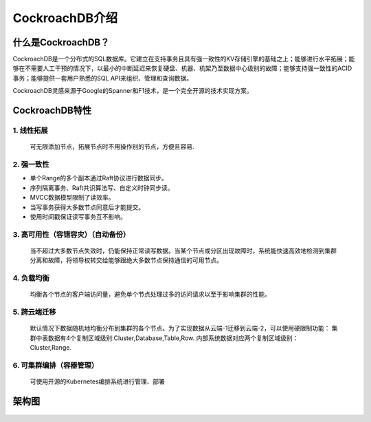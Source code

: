 =========================
CockroachDB介绍
=========================

什么是CockroachDB？
-------------------------------
CockroachDB是一个分布式的SQL数据库。它建立在支持事务且具有强一致性的KV存储引擎的基础之上；能够进行水平拓展；能够在不需要人工干预的情况下，以最小的中断延迟来恢复硬盘、机器、机架乃至数据中心级别的故障；能够支持强一致性的ACID事务；能够提供一套用户熟悉的SQL API来组织、管理和查询数据。

CockroachDB灵感来源于Google的Spanner和F1技术，是一个完全开源的技术实现方案。

CockroachDB特性
-------------------------------

1. 线性拓展
````````````````

        可无限添加节点，拓展节点时不用操作别的节点，方便且容易.

2. 强一致性
````````````````

* 单个Range的多个副本通过Raft协议进行数据同步。
* 序列隔离事务、Raft共识算法写、自定义时钟同步读。
* MVCC数据模型限制了读效率。
* 当写事务获得大多数节点同意后才能提交。
* 使用时间戳保证读写事务互不影响。

3. 高可用性（容错容灾）（自动备份）
```````````````````````````````````````
    当不超过大多数节点失效时，仍能保持正常读写数据。当某个节点或分区出现故障时，系统能快速高效地检测到集群分离和故障，将领导权转交给能够跟绝大多数节点保持通信的可用节点。

4. 负载均衡
````````````````
    均衡各个节点的客户端访问量，避免单个节点处理过多的访问请求以至于影响集群的性能。
    

5. 跨云端迁移
```````````````````````````````````
    默认情况下数据随机地均衡分布到集群的各个节点。为了实现数据从云端-1迁移到云端-2，可以使用硬限制功能：
    集群中表数据有4个复制区域级别:Cluster,Database,Table,Row.
    内部系统数据对应两个复制区域级别：Cluster,Range.

6. 可集群编排（容器管理）
`````````````````````````````````
    可使用开源的Kubernetes编排系统进行管理、部署

架构图
-------------------------

    .. image:: ../img/db_structure.jpeg
